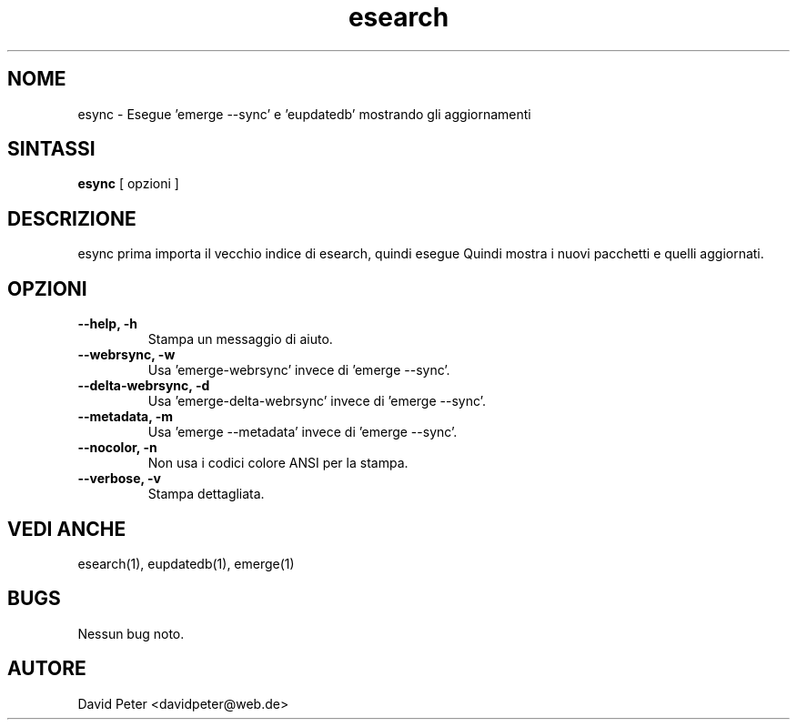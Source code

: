 .TH esearch 1 "08 Luglio 2004" "esearch"

.SH "NOME"
esync \- Esegue 'emerge --sync' e 'eupdatedb' mostrando gli aggiornamenti

.SH "SINTASSI"
.B esync
[ opzioni ]

.SH "DESCRIZIONE"
esync prima importa il vecchio indice di esearch, quindi esegue
'emerge --sync' (o un comando alternativo: vedi opzioni) e 'eupdatedb'.
Quindi mostra i nuovi pacchetti e quelli aggiornati.

.SH "OPZIONI"
.TP
.B \-\-help, \-h
Stampa un messaggio di aiuto.
.TP
.B \-\-webrsync, \-w
Usa 'emerge-webrsync' invece di 'emerge --sync'.
.TP
.B \-\-delta-webrsync, \-d
Usa 'emerge-delta-webrsync' invece di 'emerge --sync'.
.TP
.B \-\-metadata, \-m
Usa 'emerge --metadata' invece di 'emerge --sync'.
.TP
.B \-\-nocolor, \-n
Non usa i codici colore ANSI per la stampa.
.TP
.B \-\-verbose, \-v
Stampa dettagliata.

.SH "VEDI ANCHE"
esearch(1), eupdatedb(1), emerge(1)

.SH "BUGS"
Nessun bug noto.

.SH "AUTORE"
David Peter <davidpeter@web.de>
